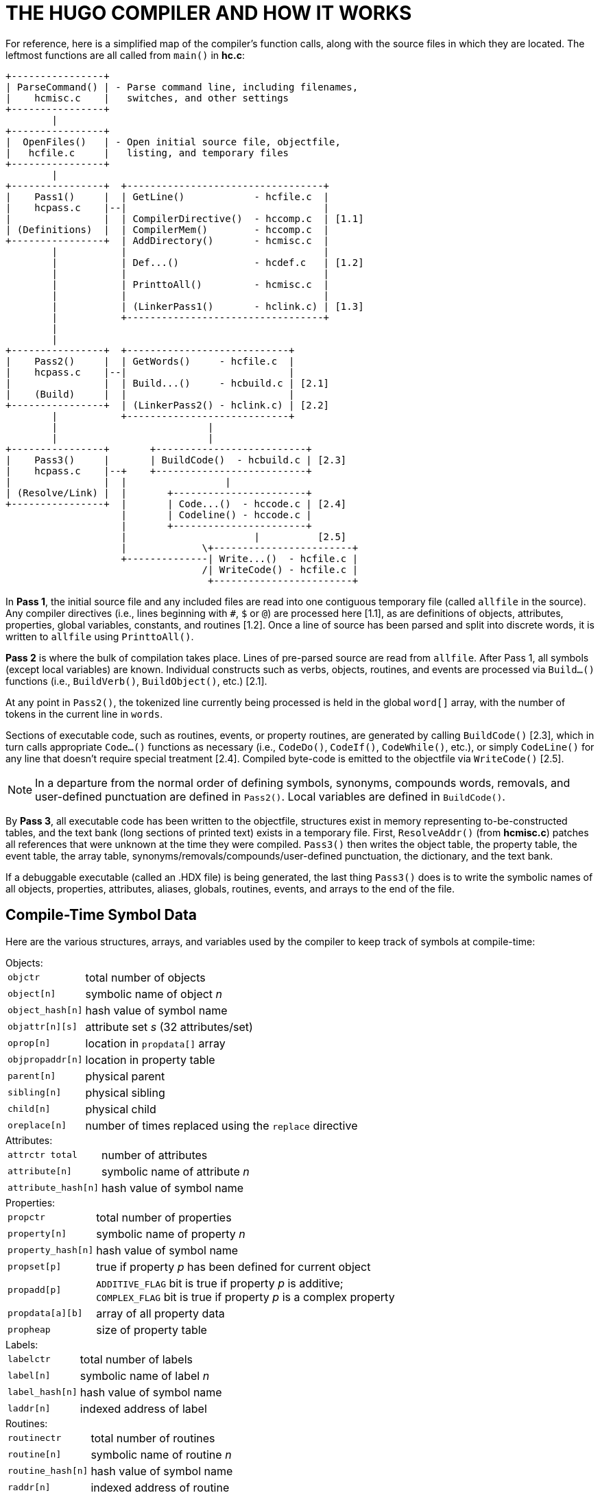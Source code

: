 = THE HUGO COMPILER AND HOW IT WORKS

For reference, here is a simplified map of the compiler's function calls, along with the source files in which they are located.
The leftmost functions are all called from `main()` in *hc.c*:

..............................................................
+----------------+
| ParseCommand() | - Parse command line, including filenames,
|    hcmisc.c    |   switches, and other settings
+----------------+
        |
+----------------+
|  OpenFiles()   | - Open initial source file, objectfile,
|   hcfile.c     |   listing, and temporary files
+----------------+
        |
+----------------+  +----------------------------------+
|    Pass1()     |  | GetLine()            - hcfile.c  |
|    hcpass.c    |--|                                  |
|                |  | CompilerDirective()  - hccomp.c  | [1.1]
| (Definitions)  |  | CompilerMem()        - hccomp.c  |
+----------------+  | AddDirectory()       - hcmisc.c  |
        |           |                                  |
        |           | Def...()             - hcdef.c   | [1.2]
        |           |                                  |
        |           | PrinttoAll()         - hcmisc.c  |
        |           |                                  |
        |           | (LinkerPass1()       - hclink.c) | [1.3]
        |           +----------------------------------+
        |
        |
+----------------+  +----------------------------+
|    Pass2()     |  | GetWords()     - hcfile.c  |
|    hcpass.c    |--|                            |
|                |  | Build...()     - hcbuild.c | [2.1]
|    (Build)     |  |                            |
+----------------+  | (LinkerPass2() - hclink.c) | [2.2]
        |           +----------------------------+
        |                          |
        |                          |
+----------------+       +--------------------------+
|    Pass3()     |       | BuildCode()  - hcbuild.c | [2.3]
|    hcpass.c    |--+    +--------------------------+
|                |  |                 |
| (Resolve/Link) |  |       +-----------------------+
+----------------+  |       | Code...()  - hccode.c | [2.4]
                    |       | Codeline() - hccode.c |
                    |       +-----------------------+
                    |                      |          [2.5]
                    |             \+------------------------+
                    +--------------| Write...()  - hcfile.c |
                                  /| WriteCode() - hcfile.c |
                                   +------------------------+
..............................................................

In *Pass 1*, the initial source file and any included files are read into one contiguous temporary file (called `allfile` in the source).
Any compiler directives (i.e., lines beginning with `#`, `$` or `@`) are processed here [1.1], as are definitions of objects, attributes, properties, global variables, constants, and routines [1.2].
Once a line of source has been parsed and split into discrete words, it is written to `allfile` using `PrinttoAll()`.

*Pass 2* is where the bulk of compilation takes place.
Lines of pre-parsed source are read from `allfile`.
After Pass 1, all symbols (except local variables) are known.
Individual constructs such as verbs, objects, routines, and events are processed via `Build...()` functions (i.e., `BuildVerb()`, `BuildObject()`, etc.) [2.1].

At any point in `Pass2()`, the tokenized line currently being processed is held in the global `word[]` array, with the number of tokens in the current line in `words`.

Sections of executable code, such as routines, events, or property routines, are generated by calling `BuildCode()` [2.3], which in turn calls appropriate `Code...()` functions as necessary (i.e., `CodeDo()`, `CodeIf()`, `CodeWhile()`, etc.), or simply `CodeLine()` for any line that doesn't require special treatment [2.4].
Compiled byte-code is emitted to the objectfile via `WriteCode()` [2.5].

[NOTE]
================================================================================
In a departure from the normal order of defining symbols, synonyms, compounds words, removals, and user-defined punctuation are defined in `Pass2()`.
Local variables are defined in `BuildCode()`.
================================================================================


By *Pass 3*, all executable code has been written to the objectfile, structures exist in memory representing to-be-constructed tables, and the text bank (long sections of printed text) exists in a temporary file.
First, `ResolveAddr()` (from *hcmisc.c*) patches all references that were unknown at the time they were compiled.
`Pass3()` then writes the object table, the property table, the event table, the array table, synonyms/removals/compounds/user-defined punctuation, the dictionary, and the text bank.

If a debuggable executable (called an .HDX file) is being generated, the last thing `Pass3()` does is to write the symbolic names of all objects, properties, attributes, aliases, globals, routines, events, and arrays to the end of the file.


== Compile-Time Symbol Data

Here are the various structures, arrays, and variables used by the compiler to keep track of symbols at compile-time:

.Objects:
[horizontal]
`objctr`         :: total number of objects
`object[n]`      :: symbolic name of object _n_
`object_hash[n]` :: hash value of symbol name
`objattr[n][s]`  :: attribute set _s_ (32 attributes/set)
`oprop[n]`       :: location in `propdata[]` array
`objpropaddr[n]` :: location in property table
`parent[n]`      :: physical parent
`sibling[n]`     :: physical sibling
`child[n]`       :: physical child
`oreplace[n]`    :: number of times replaced using the `replace` directive

.Attributes:
[horizontal]
`attrctr total`     :: number of attributes
`attribute[n]`      :: symbolic name of attribute _n_
`attribute_hash[n]` :: hash value of symbol name

.Properties:
[horizontal]
`propctr`          :: total number of properties
`property[n]`      :: symbolic name of property _n_
`property_hash[n]` :: hash value of symbol name
`propset[p]`       :: true if property _p_ has been defined for current object
`propadd[p]`       :: `ADDITIVE_FLAG` bit is true if property _p_ is additive; +
`COMPLEX_FLAG` bit is true if property _p_ is a complex property
`propdata[a][b]`   :: array of all property data
`propheap`         :: size of property table

.Labels:
[horizontal]
`labelctr`      :: total number of labels
`label[n]`      :: symbolic name of label _n_
`label_hash[n]` :: hash value of symbol name
`laddr[n]`      :: indexed address of label

.Routines:
[horizontal]
`routinectr`      :: total number of routines
`routine[n]`      :: symbolic name of routine _n_
`routine_hash[n]` :: hash value of symbol name
`raddr[n]`        :: indexed address of routine
`rreplace[n]`     :: number of times replaced using the `replace` directive

.Events (although not really symbols):
[horizontal]
`eventctr`     :: total number of events
`eventin[n]`   :: object to which event _n_ is attached
`eventaddr[n]` :: indexed address of event code

.Aliases:
[horizontal]
`aliasctr`      :: total number of aliases
`alias[n]`      :: symbolic name of alias _n_
`alias_hash[n]` :: hash value of symbol name
`aliasof[n]`    :: attribute or property aliased +
(either the attribute number, or the property number plus `MAXATTRIBUTES`)

.Global variables:
[horizontal]
`globalctr`      :: total number of global variables
`global[n]`      :: symbolic name of global _n_
`global_hash[n]` :: hash value of symbol name
`globaldef[n]`   :: initial value of global at startup

.Local variables:
[horizontal]
`localctr`      :: total number of locals defined in the current code block
`local[n]`      :: symbolic name of local _n_
`local_hash[n]` :: hash value of symbol name
`unused[n]`     :: true until local _n_ is used

.Constants:
[horizontal]
`constctr`         :: total number of constants
`constant[n]`      :: symbolic name of constant _n_
`constant_hash[n]` :: hash value of symbol name
`constantval[n]`   :: defined value of constant

.Array:
[horizontal]
`arrayctr`      :: total number of arrays
`array[n]`      :: symbolic name of array _n_
`array_hash[n]` :: hash value of symbol name
`arrayaddr[n]`  :: location in array table
`arraylen[n]`   :: length of array _n_
`arraysize`     :: current size of array table

.Dictionary:
[horizontal]
`dictcount`   :: total number of dictionary entries
`dicttable`   :: current size of dictionary
`lexentry[n]` :: dictionary entry _n_
`lexaddr[n]`  :: location of entry _n_ in dictionary table
`lexnext[n]`  :: location of word following _n_ in the `lexentry[]` array
`lexstart[c]` :: location of first word beginning with character _c_ in `lexentry[]`
`lexlast[c]`  :: location of last word beginning with character _c_ in `lexentry[]`

.Special words:
[horizontal]
`syncount`   :: total number of synonyms, compounds, removals, and user-defined punctuation
`syndata[n]` :: `synstruct` structure of _n_

The use of ``...++_hash[n]++`` is a rough form of hash-table coding.
The compiler, in `FindHash()` in *hcdef.c*, produces an _almost_ unique value for a given symbol based on the characters in it.
Only if `...++_hash[n]++` matches an expected value does a more expensive `strcmp()` string comparison have to be performed to validate the "`match`" (or reject it).


== The Linker

The compiler has to be able to both create a linkable file (called an .HLB file, as it is usually a precompiled version of the library) and read it back when a `#link` directive is encountered.

In the first case, the compiler writes an .HLB file whenever the `-h` switch is set at invocation.
In order to do that, it does the following things:

[arabic]
. Property routines, normally marked by a "`length`" of 255, are changed to a "`length`" of 254.
. All addresses are appended to the end of the file instead of being resolved in `Pass3()`. (Labels, being local and therefore not visible outside the .HLB file, are an exception; they are resolved as usual.)
. Additional data (such as symbolic names) of objects and properties are written in `Pass3()`.
Immediately following the object table, the compiler, in `Pass3()`, writes all the relevant data for attributes, aliases, globals, constants, routines.
. The value `$$` is written into the ID string in the header.

Reading back (i.e., linking) an .HLB file is done in two steps: `LinkerPass1()` [1.3], called from `Pass1()`, and `LinkerPass2()`[2.2], called from `Pass2()`. (The linker routines are found in the source file *hclink.c*.)

`LinkerPass1()` simply skims the .HLB file for symbols and defines them accordingly, along with any relevant data.
It also reads the .HLB file's text bank and writes it to the current file's temporary file containing the current text bank.
Note that since linking must be done before any other definitions, there is no need to calculate offsets here for things like object numbers, addresses in the text bank, etc.

`LinkerPass2()` is responsible for reading the actual executable code.
It does this mainly with a simple read/write (in blocks of 16K or smaller).
It then reads the resolve table appended to the end of the .HLB file and writes it to the current resolve table so that `Pass3()` can properly resolve the offset code addresses at the end of compilation.

[NOTE]
================================================================================
Since the actual start of executable code will vary depending on the length of the grammar table, it is not known at the .HLB file's compile-time what a given address may ultimately be.
It is only known that, for example, routine _R_ is called from position _P_ in the source.
Both _R_ and _P_ must be adjusted for the offset.
================================================================================

In `Pass3()`, `ResolveAddr()` is now able to resolve addresses from the linked file.
Additionally, those properties with a "`length`" of 254 are adjusted so that their values--which are really addresses of property routines--are adjusted as per the offset; the "`length`" of these properties is then written as 255.


// EOF //
